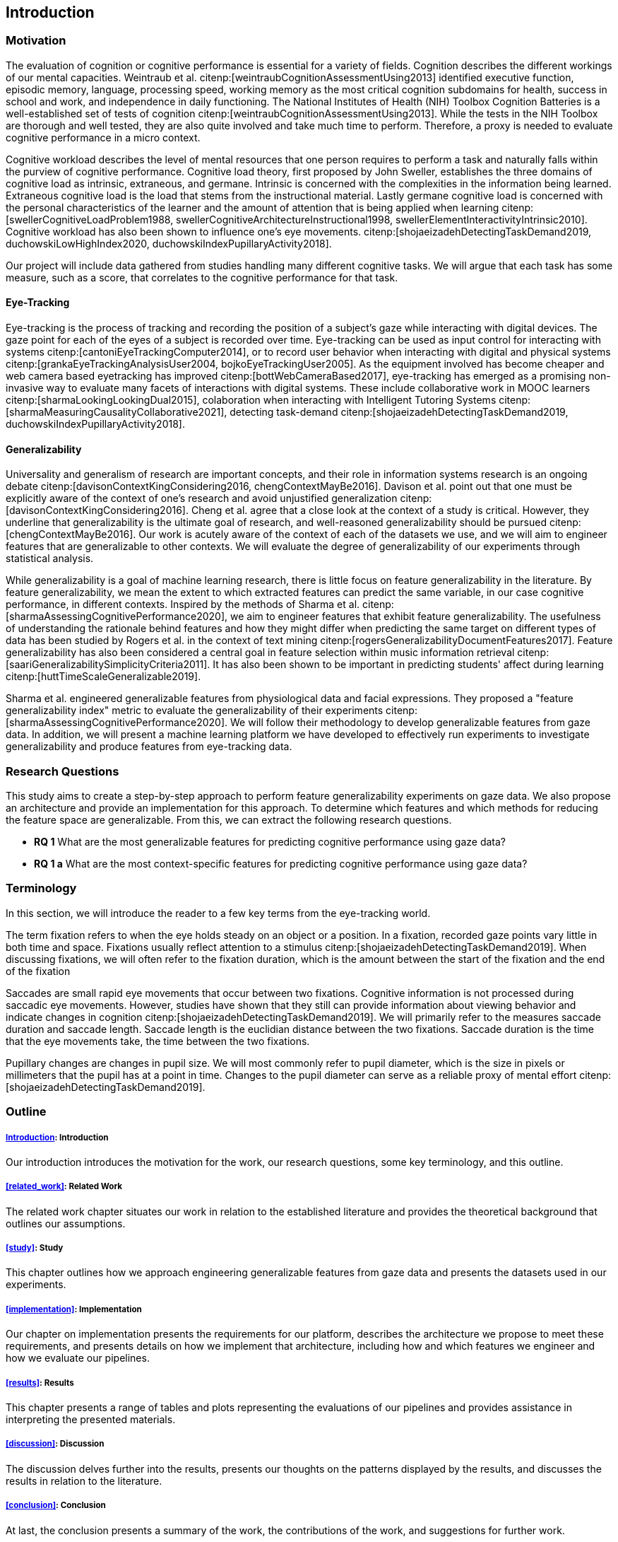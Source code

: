 [[introduction]]
== Introduction

=== Motivation

The evaluation of cognition or cognitive performance is essential for a variety of fields.
Cognition describes the different workings of our mental capacities.
Weintraub et al. citenp:[weintraubCognitionAssessmentUsing2013] identified executive function, episodic memory, language, processing speed, working memory as the most critical cognition subdomains for health, success in school and work, and independence in daily functioning.
The National Institutes of Health (NIH) Toolbox Cognition Batteries is a well-established set of tests of cognition citenp:[weintraubCognitionAssessmentUsing2013].
While the tests in the NIH Toolbox are thorough and well tested, they are also quite involved and take much time to perform.
Therefore, a proxy is needed to evaluate cognitive performance in a micro context.

Cognitive workload describes the level of mental resources that one person requires to perform a task and naturally falls within the purview of cognitive performance.
Cognitive load theory, first proposed by John Sweller, establishes the three domains of cognitive load as intrinsic, extraneous, and germane. Intrinsic is concerned with the complexities in the information being learned. Extraneous cognitive load is the load that stems from the instructional material. Lastly germane cognitive load is concerned with the personal characteristics of the learner and the amount of attention that is being applied when learning citenp:[swellerCognitiveLoadProblem1988, swellerCognitiveArchitectureInstructional1998, swellerElementInteractivityIntrinsic2010].
Cognitive workload has also been shown to influence one's eye movements. citenp:[shojaeizadehDetectingTaskDemand2019, duchowskiLowHighIndex2020, duchowskiIndexPupillaryActivity2018].

Our project will include data gathered from studies handling many different cognitive tasks.
We will argue that each task has some measure, such as a score, that correlates to the cognitive performance for that task.

==== Eye-Tracking

Eye-tracking is the process of tracking and recording the position of a subject's gaze while interacting with digital devices.
The gaze point for each of the eyes of a subject is recorded over time.
Eye-tracking can be used as input control for interacting with systems citenp:[cantoniEyeTrackingComputer2014], or to record user behavior when interacting with digital and physical systems citenp:[grankaEyeTrackingAnalysisUser2004, bojkoEyeTrackingUser2005].
As the equipment involved has become cheaper and web camera based eyetracking has improved citenp:[bottWebCameraBased2017], eye-tracking has emerged as a promising non-invasive way to evaluate many facets of interactions with digital systems.
These include collaborative work in MOOC learners citenp:[sharmaLookingLookingDual2015], colaboration when interacting with Intelligent Tutoring Systems citenp:[sharmaMeasuringCausalityCollaborative2021], detecting task-demand citenp:[shojaeizadehDetectingTaskDemand2019, duchowskiIndexPupillaryActivity2018].

==== Generalizability

Universality and generalism of research are important concepts, and their role in information systems research is an ongoing debate citenp:[davisonContextKingConsidering2016, chengContextMayBe2016].
Davison et al. point out that one must be explicitly aware of the context of one's research and avoid unjustified generalization citenp:[davisonContextKingConsidering2016].
Cheng et al. agree that a close look at the context of a study is critical.
However, they underline that generalizability is the ultimate goal of research, and well-reasoned generalizability should be pursued citenp:[chengContextMayBe2016].
Our work is acutely aware of the context of each of the datasets we use, and we will aim to engineer features that are generalizable to other contexts.
We will evaluate the degree of generalizability of our experiments through statistical analysis.

While generalizability is a goal of machine learning research, there is little focus on feature generalizability in the literature.
By feature generalizability, we mean the extent to which extracted features can predict the same variable, in our case cognitive performance, in different contexts.
Inspired by the methods of Sharma et al. citenp:[sharmaAssessingCognitivePerformance2020], we aim to engineer features that exhibit feature generalizability.
The usefulness of understanding the rationale behind features and how they might differ when predicting the same target on different types of data has been studied by Rogers et al. in the context of text mining citenp:[rogersGeneralizabilityDocumentFeatures2017].
Feature generalizability has also been considered a central goal in feature selection within music information retrieval citenp:[saariGeneralizabilitySimplicityCriteria2011].
It has also been shown to be important in predicting students' affect during learning citenp:[huttTimeScaleGeneralizable2019].

Sharma et al. engineered generalizable features from physiological data and facial expressions.
They proposed a "feature generalizability index" metric to evaluate the generalizability of their experiments citenp:[sharmaAssessingCognitivePerformance2020].
We will follow their methodology to develop generalizable features from gaze data.
In addition, we will present a machine learning platform we have developed to effectively run experiments to investigate generalizability and produce features from eye-tracking data.

=== Research Questions
This study aims to create a step-by-step approach to perform feature generalizability experiments on gaze data.
We also propose an architecture and provide an implementation for this approach.
To determine which features and which methods for reducing the feature space are generalizable.
From this, we can extract the following research questions.

- *RQ 1* What are the most generalizable features for predicting cognitive performance using gaze data?
- *RQ 1 a* What are the most context-specific features for predicting cognitive performance using gaze data?

=== Terminology

In this section, we will introduce the reader to a few key terms from the eye-tracking world.

The term fixation refers to when the eye holds steady on an object or a position.
In a fixation, recorded gaze points vary little in both time and space.
Fixations usually reflect attention to a stimulus citenp:[shojaeizadehDetectingTaskDemand2019].
When discussing fixations, we will often refer to the fixation duration, which is the amount between the start of the fixation and the end of the fixation

Saccades are small rapid eye movements that occur between two fixations.
Cognitive information is not processed during saccadic eye movements.
However, studies have shown that they still can provide information about viewing behavior and indicate changes in cognition citenp:[shojaeizadehDetectingTaskDemand2019].
We will primarily refer to the measures saccade duration and saccade length.
Saccade length is the euclidian distance between the two fixations.
Saccade duration is the time that the eye movements take, the time between the two fixations.

Pupillary changes are changes in pupil size.
We will most commonly refer to pupil diameter, which is the size in pixels or millimeters that the pupil has at a point in time.
Changes to the pupil diameter can serve as a reliable proxy of mental effort citenp:[shojaeizadehDetectingTaskDemand2019].

=== Outline

[discrete]
===== xref:introduction[]: Introduction

Our introduction introduces the motivation for the work, our research questions, some key terminology, and this outline.

[discrete]
===== xref:related_work[]: Related Work

The related work chapter situates our work in relation to the established literature and provides the theoretical background that outlines our assumptions.

[discrete]
===== xref:study[]: Study

This chapter outlines how we approach engineering generalizable features from gaze data and presents the datasets used in our experiments.

[discrete]
===== xref:implementation[]: Implementation

Our chapter on implementation presents the requirements for our platform, describes the architecture we propose to meet these requirements, and presents details on how we implement that architecture, including how and which features we engineer and how we evaluate our pipelines.

[discrete]
===== xref:results[]: Results

This chapter presents a range of tables and plots representing the evaluations of our pipelines and provides assistance in interpreting the presented materials.

[discrete]
===== xref:discussion[]: Discussion

The discussion delves further into the results, presents our thoughts on the patterns displayed by the results, and discusses the results in relation to the literature.

[discrete]
===== xref:conclusion[]: Conclusion

At last, the conclusion presents a summary of the work, the contributions of the work, and suggestions for further work.
